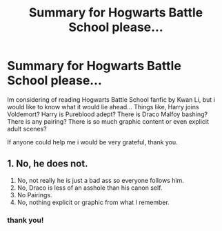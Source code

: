 #+TITLE: Summary for Hogwarts Battle School please...

* Summary for Hogwarts Battle School please...
:PROPERTIES:
:Author: mathanker
:Score: 3
:DateUnix: 1609161452.0
:DateShort: 2020-Dec-28
:FlairText: Request
:END:
Im considering of reading Hogwarts Battle School fanfic by Kwan Li, but i would like to know what it would lie ahead... Things like, Harry joins Voldemort? Harry is Pureblood adept? There is Draco Malfoy bashing? There is any pairing? There is so much graphic content or even explicit adult scenes?

If anyone could help me i would be very grateful, thank you.


** 1. No, he does not.
2. No, not really he is just a bad ass so everyone follows him.
3. No, Draco is less of an asshole than his canon self.
4. No Pairings.
5. No, nothing explicit or graphic from what I remember.
:PROPERTIES:
:Author: cretsben
:Score: 7
:DateUnix: 1609165134.0
:DateShort: 2020-Dec-28
:END:

*** thank you!
:PROPERTIES:
:Author: mathanker
:Score: 1
:DateUnix: 1609165902.0
:DateShort: 2020-Dec-28
:END:
